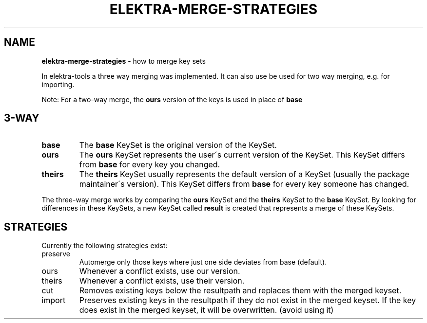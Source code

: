 .\" generated with Ronn/v0.7.3
.\" http://github.com/rtomayko/ronn/tree/0.7.3
.
.TH "ELEKTRA\-MERGE\-STRATEGIES" "7" "October 2017" "" ""
.
.SH "NAME"
\fBelektra\-merge\-strategies\fR \- how to merge key sets
.
.P
In elektra\-tools a three way merging was implemented\. It can also use be used for two way merging, e\.g\. for importing\.
.
.P
Note: For a two\-way merge, the \fBours\fR version of the keys is used in place of \fBbase\fR
.
.SH "3\-WAY"
.
.TP
\fBbase\fR
The \fBbase\fR KeySet is the original version of the KeySet\.
.
.TP
\fBours\fR
The \fBours\fR KeySet represents the user\'s current version of the KeySet\. This KeySet differs from \fBbase\fR for every key you changed\.
.
.TP
\fBtheirs\fR
The \fBtheirs\fR KeySet usually represents the default version of a KeySet (usually the package maintainer\'s version)\. This KeySet differs from \fBbase\fR for every key someone has changed\.
.
.P
The three\-way merge works by comparing the \fBours\fR KeySet and the \fBtheirs\fR KeySet to the \fBbase\fR KeySet\. By looking for differences in these KeySets, a new KeySet called \fBresult\fR is created that represents a merge of these KeySets\.
.
.SH "STRATEGIES"
Currently the following strategies exist:
.
.TP
preserve
Automerge only those keys where just one side deviates from base (default)\.
.
.TP
ours
Whenever a conflict exists, use our version\.
.
.TP
theirs
Whenever a conflict exists, use their version\.
.
.TP
cut
Removes existing keys below the resultpath and replaces them with the merged keyset\.
.
.TP
import
Preserves existing keys in the resultpath if they do not exist in the merged keyset\. If the key does exist in the merged keyset, it will be overwritten\. (avoid using it)

